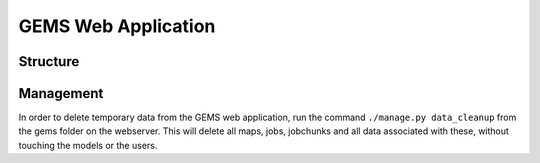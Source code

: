 GEMS Web Application
====================

Structure
---------

Management
---------
In order to delete temporary data from the GEMS web application, run the command ``./manage.py data_cleanup`` from the gems folder on the webserver. This will delete all maps, jobs, jobchunks and all data associated with these, without touching the models or the users.